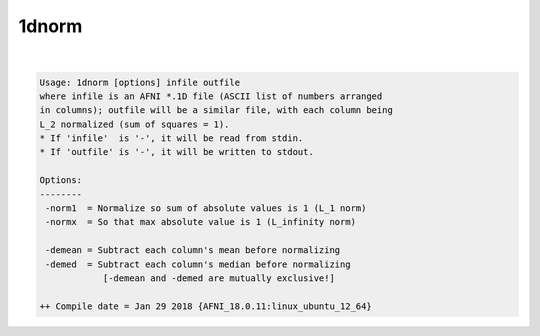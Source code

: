 ******
1dnorm
******

.. _1dnorm:

.. contents:: 
    :depth: 4 

| 

.. code-block:: none

    Usage: 1dnorm [options] infile outfile
    where infile is an AFNI *.1D file (ASCII list of numbers arranged
    in columns); outfile will be a similar file, with each column being
    L_2 normalized (sum of squares = 1).
    * If 'infile'  is '-', it will be read from stdin.
    * If 'outfile' is '-', it will be written to stdout.
    
    Options:
    --------
     -norm1  = Normalize so sum of absolute values is 1 (L_1 norm)
     -normx  = So that max absolute value is 1 (L_infinity norm)
    
     -demean = Subtract each column's mean before normalizing
     -demed  = Subtract each column's median before normalizing
                [-demean and -demed are mutually exclusive!]
    
    ++ Compile date = Jan 29 2018 {AFNI_18.0.11:linux_ubuntu_12_64}
